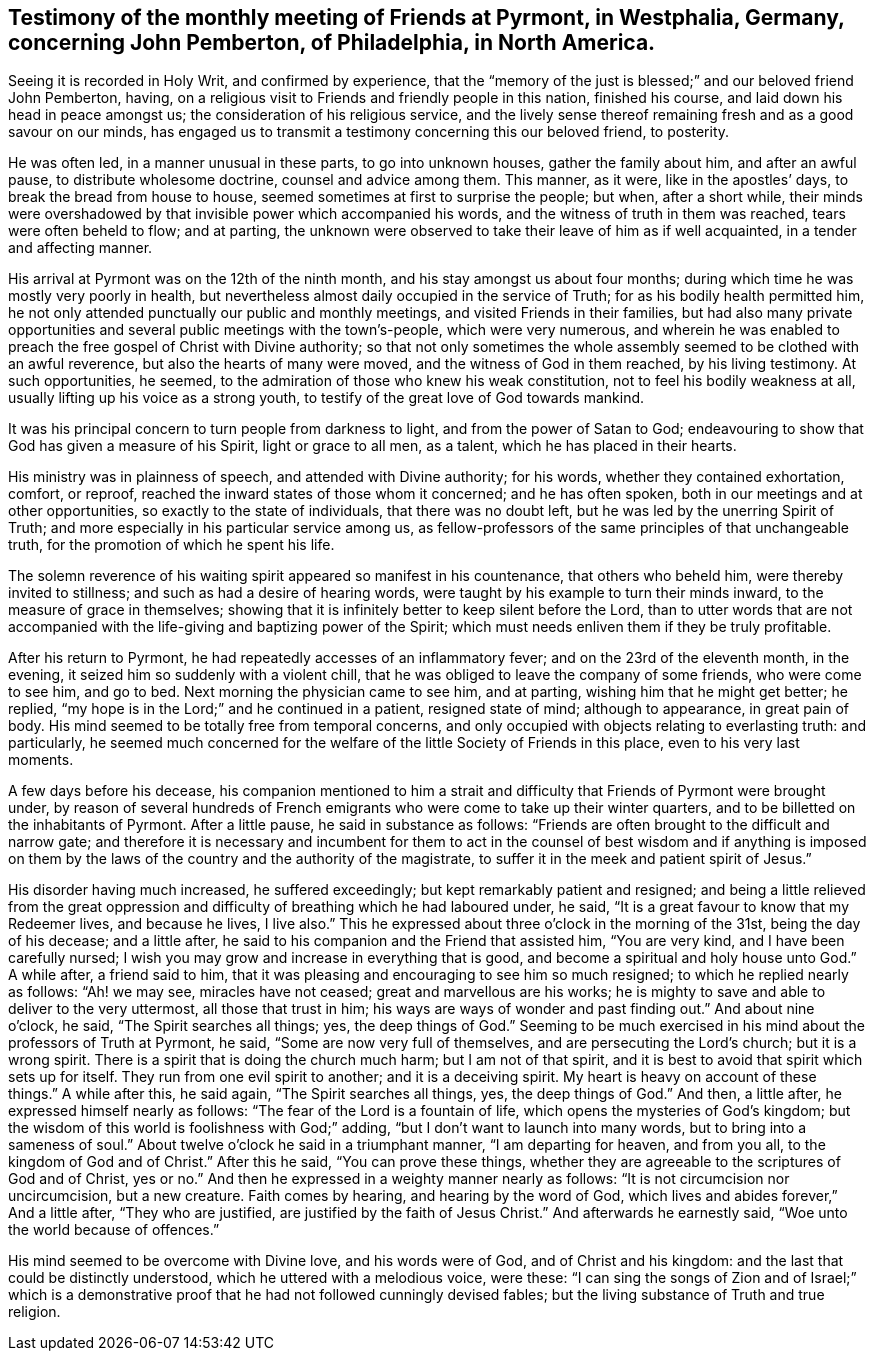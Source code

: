 [#testimony-pyrmont.style-blurb, short="Testimony of Pyrmont Friends"]
== Testimony of the monthly meeting of Friends at Pyrmont, in Westphalia, Germany, concerning John Pemberton, of Philadelphia, in North America.

Seeing it is recorded in Holy Writ, and confirmed by experience,
that the "`memory of the just is blessed;`" and our beloved friend John Pemberton,
having, on a religious visit to Friends and friendly people in this nation,
finished his course, and laid down his head in peace amongst us;
the consideration of his religious service,
and the lively sense thereof remaining fresh and as a good savour on our minds,
has engaged us to transmit a testimony concerning this our beloved friend, to posterity.

He was often led, in a manner unusual in these parts, to go into unknown houses,
gather the family about him, and after an awful pause, to distribute wholesome doctrine,
counsel and advice among them.
This manner, as it were, like in the apostles`' days,
to break the bread from house to house, seemed sometimes at first to surprise the people;
but when, after a short while,
their minds were overshadowed by that invisible power which accompanied his words,
and the witness of truth in them was reached, tears were often beheld to flow;
and at parting,
the unknown were observed to take their leave of him as if well acquainted,
in a tender and affecting manner.

His arrival at Pyrmont was on the 12th of the ninth month,
and his stay amongst us about four months;
during which time he was mostly very poorly in health,
but nevertheless almost daily occupied in the service of Truth;
for as his bodily health permitted him,
he not only attended punctually our public and monthly meetings,
and visited Friends in their families,
but had also many private opportunities and
several public meetings with the town`'s-people,
which were very numerous,
and wherein he was enabled to preach the free gospel of Christ with Divine authority;
so that not only sometimes the whole assembly
seemed to be clothed with an awful reverence,
but also the hearts of many were moved, and the witness of God in them reached,
by his living testimony.
At such opportunities, he seemed,
to the admiration of those who knew his weak constitution,
not to feel his bodily weakness at all, usually lifting up his voice as a strong youth,
to testify of the great love of God towards mankind.

It was his principal concern to turn people from darkness to light,
and from the power of Satan to God;
endeavouring to show that God has given a measure of his Spirit,
light or grace to all men, as a talent, which he has placed in their hearts.

His ministry was in plainness of speech, and attended with Divine authority;
for his words, whether they contained exhortation, comfort, or reproof,
reached the inward states of those whom it concerned; and he has often spoken,
both in our meetings and at other opportunities, so exactly to the state of individuals,
that there was no doubt left, but he was led by the unerring Spirit of Truth;
and more especially in his particular service among us,
as fellow-professors of the same principles of that unchangeable truth,
for the promotion of which he spent his life.

The solemn reverence of his waiting spirit appeared so manifest in his countenance,
that others who beheld him, were thereby invited to stillness;
and such as had a desire of hearing words,
were taught by his example to turn their minds inward,
to the measure of grace in themselves;
showing that it is infinitely better to keep silent before the Lord,
than to utter words that are not accompanied with the
life-giving and baptizing power of the Spirit;
which must needs enliven them if they be truly profitable.

After his return to Pyrmont, he had repeatedly accesses of an inflammatory fever;
and on the 23rd of the eleventh month, in the evening,
it seized him so suddenly with a violent chill,
that he was obliged to leave the company of some friends, who were come to see him,
and go to bed.
Next morning the physician came to see him, and at parting,
wishing him that he might get better; he replied,
"`my hope is in the Lord;`" and he continued in a patient, resigned state of mind;
although to appearance, in great pain of body.
His mind seemed to be totally free from temporal concerns,
and only occupied with objects relating to everlasting truth: and particularly,
he seemed much concerned for the welfare of the little Society of Friends in this place,
even to his very last moments.

A few days before his decease,
his companion mentioned to him a strait and difficulty
that Friends of Pyrmont were brought under,
by reason of several hundreds of French emigrants who
were come to take up their winter quarters,
and to be billetted on the inhabitants of Pyrmont.
After a little pause, he said in substance as follows:
"`Friends are often brought to the difficult and narrow gate;
and therefore it is necessary and incumbent for them to act in
the counsel of best wisdom and if anything is imposed on them
by the laws of the country and the authority of the magistrate,
to suffer it in the meek and patient spirit of Jesus.`"

His disorder having much increased, he suffered exceedingly;
but kept remarkably patient and resigned;
and being a little relieved from the great oppression
and difficulty of breathing which he had laboured under,
he said, "`It is a great favour to know that my Redeemer lives,
and because he lives, I live also.`"
This he expressed about three o`'clock in the morning of the 31st,
being the day of his decease; and a little after,
he said to his companion and the Friend that assisted him, "`You are very kind,
and I have been carefully nursed;
I wish you may grow and increase in everything that is good,
and become a spiritual and holy house unto God.`"
A while after, a friend said to him,
that it was pleasing and encouraging to see him so much resigned;
to which he replied nearly as follows:
"`Ah! we may see, miracles have not ceased;
great and marvellous are his works;
he is mighty to save and able to deliver to the very uttermost,
all those that trust in him; his ways are ways of wonder and past finding out.`"
And about nine o`'clock, he said, "`The Spirit searches all things; yes,
the deep things of God.`"
Seeming to be much exercised in his mind about the professors of Truth at Pyrmont,
he said, "`Some are now very full of themselves, and are persecuting the Lord`'s church;
but it is a wrong spirit.
There is a spirit that is doing the church much harm; but I am not of that spirit,
and it is best to avoid that spirit which sets up for itself.
They run from one evil spirit to another; and it is a deceiving spirit.
My heart is heavy on account of these things.`"
A while after this, he said again, "`The Spirit searches all things, yes,
the deep things of God.`"
And then, a little after, he expressed himself nearly as follows:
"`The fear of the Lord is a fountain of life, which opens the mysteries of God`'s kingdom;
but the wisdom of this world is foolishness with God;`" adding,
"`but I don`'t want to launch into many words, but to bring into a sameness of soul.`"
About twelve o`'clock he said in a triumphant manner,
"`I am departing for heaven, and from you all, to the kingdom of God and of Christ.`"
After this he said, "`You can prove these things,
whether they are agreeable to the scriptures of God and of Christ, yes or no.`"
And then he expressed in a weighty manner nearly as follows:
"`It is not circumcision nor uncircumcision, but a new creature.
Faith comes by hearing, and hearing by the word of God,
which lives and abides forever,`" And a little after, "`They who are justified,
are justified by the faith of Jesus Christ.`"
And afterwards he earnestly said, "`Woe unto the world because of offences.`"

His mind seemed to be overcome with Divine love, and his words were of God,
and of Christ and his kingdom: and the last that could be distinctly understood,
which he uttered with a melodious voice, were these:
"`I can sing the songs of Zion and of Israel;`" which is a
demonstrative proof that he had not followed cunningly devised fables;
but the living substance of Truth and true religion.

